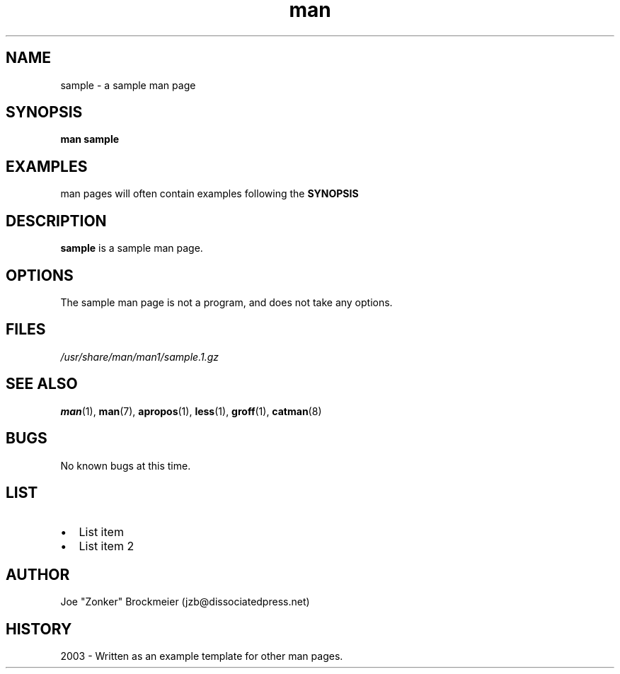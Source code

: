 .\" A sample man page. 
.\" Contact admin@yourcompany.com to correct errors or omissions. 
.TH man 1 "07 December 2003" "1.0" "Sample man page"
.SH NAME
sample \- a sample man page
.SH SYNOPSIS
.\" Syntax goes here. 
.B man sample
.SH EXAMPLES
man pages will often contain examples following the 
.B SYNOPSIS
.SH DESCRIPTION
.B sample
is a sample man page. 
.SH OPTIONS
The sample man page is not a program, and does not take any options.
.SH FILES
.P 
.I /usr/share/man/man1/sample.1.gz
.SH SEE ALSO
.BR man (1), 
.BR man (7),
.BR apropos (1),
.BR less (1),
.BR groff (1), 
.BR catman (8)
.SH BUGS
No known bugs at this time. 
.SH LIST
.IP \(bu 2 
List item
.IP \(bu 2 
List item 2
.SH AUTHOR
.nf
Joe "Zonker" Brockmeier (jzb@dissociatedpress.net)
.fi
.SH HISTORY
2003 \- Written as an example template for other man pages.
